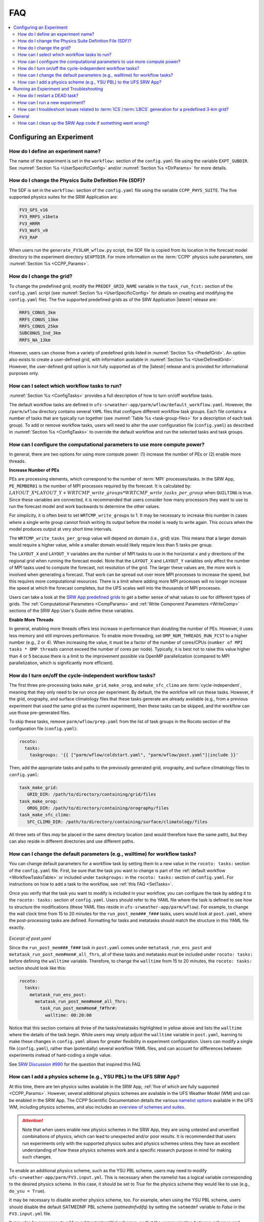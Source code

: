 .. role:: bolditalic
    :class: bolditalic

.. _FAQ:
  
****
FAQ
****

.. contents::
   :depth: 2
   :local:

===========================
Configuring an Experiment
===========================

.. _DefineExptName:

How do I define an experiment name?
====================================

The name of the experiment is set in the ``workflow:`` section of the ``config.yaml`` file using the variable ``EXPT_SUBDIR``.
See :numref:`Section %s <UserSpecificConfig>` and/or :numref:`Section %s <DirParams>` for more details.

.. _ChangePhysics:

How do I change the Physics Suite Definition File (SDF)?
=========================================================

The SDF is set in the ``workflow:`` section of the ``config.yaml`` file using the variable ``CCPP_PHYS_SUITE``. The five supported physics suites for the SRW Application are:

.. code-block:: console
   
   FV3_GFS_v16
   FV3_RRFS_v1beta
   FV3_HRRR
   FV3_WoFS_v0
   FV3_RAP

When users run the ``generate_FV3LAM_wflow.py`` script, the SDF file is copied from its location in the forecast
model directory to the experiment directory ``$EXPTDIR``. For more information on the :term:`CCPP` physics suite parameters, see :numref:`Section %s <CCPP_Params>`.

.. _ChangeGrid:

How do I change the grid?
===========================

To change the predefined grid, modify the ``PREDEF_GRID_NAME`` variable in the ``task_run_fcst:`` section of the ``config.yaml`` script (see :numref:`Section %s <UserSpecificConfig>` for details on creating and modifying the ``config.yaml`` file). The five supported predefined grids as of the SRW Application |latestr| release are:

.. code-block:: console
   
   RRFS_CONUS_3km
   RRFS_CONUS_13km
   RRFS_CONUS_25km
   SUBCONUS_Ind_3km
   RRFS_NA_13km

However, users can choose from a variety of predefined grids listed in :numref:`Section %s <PredefGrid>`. An option also exists to create a user-defined grid, with information available in :numref:`Section %s <UserDefinedGrid>`. However, the user-defined grid option is not fully supported as of the |latestr| release and is provided for informational purposes only.

.. _SetTasks:

How can I select which workflow tasks to run? 
===============================================

:numref:`Section %s <ConfigTasks>` provides a full description of how to turn on/off workflow tasks.

The default workflow tasks are defined in ``ufs-srweather-app/parm/wflow/default_workflow.yaml``. However, the ``/parm/wflow`` directory contains several ``YAML`` files that configure different workflow task groups. Each file contains a number of tasks that are typically run together (see :numref:`Table %s <task-group-files>` for a description of each task group). To add or remove workflow tasks, users will need to alter the user configuration file (``config.yaml``) as described in :numref:`Section %s <ConfigTasks>` to override the default workflow and run the selected tasks and task groups.


.. _CompPower:

How can I configure the computational parameters to use more compute power? 
==============================================================================

In general, there are two options for using more compute power: (1) increase the number of PEs or (2) enable more threads.

**Increase Number of PEs**

PEs are processing elements, which correspond to the number of :term:`MPI` processes/tasks. In the SRW App, ``PE_MEMBER01`` is the number of MPI processes required by the forecast. It is calculated by: :math:`LAYOUT\_X * LAYOUT\_Y + WRTCMP\_write\_groups * WRTCMP\_write\_tasks\_per\_group` when ``QUILTING`` is true. Since these variables are connected, it is recommended that users consider how many processors they want to use to run the forecast model and work backwards to determine the other values.

For simplicity, it is often best to set ``WRTCMP_write_groups`` to 1. It may be necessary to increase this number in cases where a single write group cannot finish writing its output before the model is ready to write again. This occurs when the model produces output at very short time intervals.

The ``WRTCMP_write_tasks_per_group`` value will depend on domain (i.e., grid) size. This means that a larger domain would require a higher value, while a smaller domain would likely require less than 5 tasks per group.

The ``LAYOUT_X`` and ``LAYOUT_Y`` variables are the number of MPI tasks to use in the horizontal x and y directions of the regional grid when running the forecast model. Note that the ``LAYOUT_X`` and ``LAYOUT_Y`` variables only affect the number of MPI tasks used to compute the forecast, not resolution of the grid. The larger these values are, the more work is involved when generating a forecast. That work can be spread out over more MPI processes to increase the speed, but this requires more computational resources. There is a limit where adding more MPI processes will no longer increase the speed at which the forecast completes, but the UFS scales well into the thousands of MPI processes.

Users can take a look at the `SRW App predefined grids <https://github.com/ufs-community/ufs-srweather-app/blob/develop/ush/predef_grid_params.yaml>`__ to get a better sense of what values to use for different types of grids. The :ref:`Computational Parameters <CompParams>` and :ref:`Write Component Parameters <WriteComp>` sections of the SRW App User's Guide define these variables.

**Enable More Threads**

In general, enabling more threads offers less increase in performance than doubling the number of PEs. However, it uses less memory and still improves performance. To enable more threading, set ``OMP_NUM_THREADS_RUN_FCST`` to a higher number (e.g., 2 or 4). When increasing the value, it must be a factor of the number of cores/CPUs (``number of MPI tasks * OMP threads`` cannot exceed the number of cores per node). Typically, it is best not to raise this value higher than 4 or 5 because there is a limit to the improvement possible via OpenMP parallelization (compared to MPI parallelization, which is significantly more efficient).

.. _CycleInd:

How do I turn on/off the cycle-independent workflow tasks?
===========================================================

The first three pre-processing tasks ``make_grid``, ``make_orog``, and ``make_sfc_climo``
are :term:`cycle-independent`, meaning that they only need to be run once per experiment. 
By default, the the workflow will run these tasks. However, if the
grid, orography, and surface climatology files that these tasks generate are already 
available (e.g., from a previous experiment that used the same grid as the current experiment), then
these tasks can be skipped, and the workflow can use those pre-generated files.

To skip these tasks, remove ``parm/wflow/prep.yaml`` from the list of task groups in the Rocoto section of the configuration file (``config.yaml``):

.. code-block:: console

   rocoto:
     tasks:
       taskgroups: '{{ ["parm/wflow/coldstart.yaml", "parm/wflow/post.yaml"]|include }}'

Then, add the appropriate tasks and paths to the previously generated grid, orography, and surface climatology files to ``config.yaml``:

.. code-block:: console

   task_make_grid:
      GRID_DIR: /path/to/directory/containing/grid/files
   task_make_orog:
      OROG_DIR: /path/to/directory/containing/orography/files
   task_make_sfc_climo:
      SFC_CLIMO_DIR: /path/to/directory/containing/surface/climatology/files
   
All three sets of files *may* be placed in the same directory location (and would therefore have the same path), but they can also reside in different directories and use different paths. 

.. _change-default-params:

How can I change the default parameters (e.g., walltime) for workflow tasks?
=============================================================================

You can change default parameters for a workflow task by setting them to a new value in the ``rocoto: tasks:`` section of the ``config.yaml`` file. First, be sure that the task you want to change is part of the :ref:`default workflow <WorkflowTasksTable>` or included under ``taskgroups:`` in the ``rocoto: tasks:`` section of ``config.yaml``. For instructions on how to add a task to the workflow, see :ref:`this FAQ <SetTasks>`. 

Once you verify that the task you want to modify is included in your workflow, you can configure the task by adding it to the ``rocoto: tasks:`` section of ``config.yaml``. Users should refer to the YAML file where the task is defined to see how to structure the modifications (these YAML files reside in ``ufs-srweather-app/parm/wflow``). For example, to change the wall clock time from 15 to 20 minutes for the ``run_post_mem###_f###`` tasks, users would look at ``post.yaml``, where the post-processing tasks are defined. Formatting for tasks and metatasks should match the structure in this YAML file exactly. 

.. figure:: https://raw.githubusercontent.com/wiki/ufs-community/ufs-srweather-app/OtherImages/FAQpostyaml.png
   :alt: Excerpt of post.yaml file 

*Excerpt of post.yaml*

Since the ``run_post_mem###_f###`` task in ``post.yaml`` comes under ``metatask_run_ens_post`` and ``metatask_run_post_mem#mem#_all_fhrs``, all of these tasks and metatasks must be included under ``rocoto: tasks:`` before defining the ``walltime`` variable. Therefore, to change the ``walltime`` from 15 to 20 minutes, the ``rocoto: tasks:`` section should look like this:

.. code-block:: yaml
   
   rocoto:
     tasks:
       metatask_run_ens_post:
         metatask_run_post_mem#mem#_all_fhrs:
           task_run_post_mem#mem#_f#fhr#:
             walltime: 00:20:00

Notice that this section contains all three of the tasks/metatasks highlighted in yellow above and lists the ``walltime`` where the details of the task begin. While users may simply adjust the ``walltime`` variable in ``post.yaml``, learning to make these changes in ``config.yaml`` allows for greater flexibility in experiment configuration. Users can modify a single file (``config.yaml``), rather than (potentially) several workflow YAML files, and can account for differences between experiments instead of hard-coding a single value. 

See `SRW Discussion #990 <https://github.com/ufs-community/ufs-srweather-app/discussions/990>`__ for the question that inspired this FAQ. 

.. _AddPhys:

How can I add a physics scheme (e.g., YSU PBL) to the UFS SRW App?
====================================================================

At this time, there are ten physics suites available in the SRW App, :ref:`five of which are fully supported <CCPP_Params>`. However, several additional physics schemes are available in the UFS Weather Model (WM) and can be enabled in the SRW App. The CCPP Scientific Documentation details the various `namelist options <https://dtcenter.ucar.edu/GMTB/v6.0.0/sci_doc/_c_c_p_psuite_nml_desp.html>`__ available in the UFS WM, including physics schemes, and also includes an `overview of schemes and suites <https://dtcenter.ucar.edu/GMTB/v6.0.0/sci_doc/allscheme_page.html>`__. 

.. attention::

   Note that when users enable new physics schemes in the SRW App, they are using untested and unverified combinations of physics, which can lead to unexpected and/or poor results. It is recommended that users run experiments only with the supported physics suites and physics schemes unless they have an excellent understanding of how these physics schemes work and a specific research purpose in mind for making such changes. 

To enable an additional physics scheme, such as the YSU PBL scheme, users may need to modify ``ufs-srweather-app/parm/FV3.input.yml``. This is necessary when the namelist has a logical variable corresponding to the desired physics scheme. In this case, it should be set to *True* for the physics scheme they would like to use (e.g., ``do_ysu = True``). 

It may be necessary to disable another physics scheme, too. For example, when using the YSU PBL scheme, users should disable the default SATMEDMF PBL scheme (*satmedmfvdifq*) by setting the ``satmedmf`` variable to *False* in the ``FV3.input.yml`` file. 

It may also be necessary to add or subtract interstitial schemes, so that the communication between schemes and between schemes and the host model is in order. For example, it is necessary that the connections between clouds and radiation are correctly established.

Regardless, users will need to modify the suite definition file (:term:`SDF`) and recompile the code. For example, to activate the YSU PBL scheme, users should replace the line ``<scheme>satmedmfvdifq</scheme>`` with ``<scheme>ysuvdif</scheme>`` and recompile the code.

Depending on the scheme, additional changes to the SDF (e.g., to add, remove, or change interstitial schemes) and to the namelist (to include scheme-specific tuning parameters) may be required. Users are encouraged to reach out on GitHub Discussions to find out more from subject matter experts about recommendations for the specific scheme they want to implement. Users can post on the `SRW App Discussions page <https://github.com/ufs-community/ufs-srweather-app/discussions/categories/q-a>`__ or ask their questions directly to the developers of `ccpp-physics <https://github.com/NCAR/ccpp-physics/discussions>`__ and `ccpp-framework <https://github.com/NCAR/ccpp-framework/discussions>`__, which also handle support through GitHub Discussions.

After making appropriate changes to the SDF and namelist files, users must ensure that they are using the same physics suite in their ``config.yaml`` file as the one they modified in ``FV3.input.yml``. Then, the user can run the ``generate_FV3LAM_wflow.py`` script to generate an experiment and navigate to the experiment directory. They should see ``do_ysu = .true.`` in the namelist file (or a similar statement, depending on the physics scheme selected), which indicates that the YSU PBL scheme is enabled.

===========================================
Running an Experiment and Troubleshooting
===========================================

.. _RestartTask:

How do I restart a DEAD task?
=============================

On platforms that utilize Rocoto workflow software (such as NCAR's Derecho machine), if something goes wrong with the workflow, a task may end up in the DEAD state:

.. code-block:: console

   rocotostat -w FV3SAR_wflow.xml -d FV3SAR_wflow.db -v 10
          CYCLE            TASK        JOBID    STATE    EXIT STATUS  TRIES DURATION
   =================================================================================
   201906151800       make_grid      9443237   QUEUED              -      0      0.0
   201906151800       make_orog            -        -              -      -        -
   201906151800  make_sfc_climo            -        -              -      -        -
   201906151800   get_extrn_ics      9443293     DEAD            256      3      5.0

This means that the dead task has not completed successfully, so the workflow has stopped. Once the issue
has been identified and fixed (by referencing the log files in ``$EXPTDIR/log``), users can re-run the failed task using the ``rocotorewind`` command:

.. code-block:: console

   rocotorewind -w FV3LAM_wflow.xml -d FV3LAM_wflow.db -v 10 -c 201906151800 -t get_extrn_ics

where ``-c`` specifies the cycle date (first column of ``rocotostat`` output) and ``-t`` represents the task name
(second column of ``rocotostat`` output). After using ``rocotorewind``, the next time ``rocotorun`` is used to
advance the workflow, the job will be resubmitted.

.. _NewExpt:

How can I run a new experiment?
==================================

To run a new experiment at a later time, users need to rerun the commands in :numref:`Section %s <SetUpPythonEnv>` that reactivate the |wflow_env| environment:

.. code-block:: console
   
   source /path/to/etc/lmod-setup.sh/or/lmod-setup.csh <platform>
   module use /path/to/modulefiles
   module load wflow_<platform>

Follow any instructions output by the console (e.g., |activate|).

Then, users can configure a new experiment by updating the experiment parameters in ``config.yaml`` to reflect the desired experiment configuration. Detailed instructions can be viewed in :numref:`Section %s <UserSpecificConfig>`. Parameters and valid values are listed in :numref:`Section %s <ConfigWorkflow>`. After adjusting the configuration file, generate the new experiment by running ``./generate_FV3LAM_wflow.py``. Check progress by navigating to the ``$EXPTDIR`` and running ``rocotostat -w FV3LAM_wflow.xml -d FV3LAM_wflow.db -v 10``.

.. note:: 

   If users have updated their clone of the SRW App (e.g., via ``git pull`` or ``git fetch``/``git merge``) since running their last experiment, and the updates include a change to ``Externals.cfg``, users will need to rerun ``checkout_externals`` (instructions :ref:`here <CheckoutExternals>`) and rebuild the SRW App according to the instructions in :numref:`Section %s <BuildExecutables>`.

.. _IC-LBC-gen-issue:

How can I troubleshoot issues related to :term:`ICS`/:term:`LBCS` generation for a predefined 3-km grid?
==========================================================================================================

If you encounter issues while generating ICS and LBCS for a predefined 3-km grid using the UFS SRW App, there are a number of troubleshooting options. The first step is always to check the log file for a failed task. This file will provide information on what went wrong. A log file for each task appears in the ``log`` subdirectory of the experiment directory (e.g., ``$EXPTDIR/log/make_ics``).

Additionally, users can try increasing the number of processors or the wallclock time requested for the jobs. Sometimes jobs may fail without errors because the process is cut short. These settings can be adusted in one of the ``ufs-srweather-app/parm/wflow`` files. For ICs/LBCs tasks, these parameters are set in the ``coldstart.yaml`` file. 

Users can also update the hash of UFS_UTILS in the ``Externals.cfg`` file to the HEAD of that repository. There was a known memory issue with how ``chgres_cube`` was handling regridding of the 3-D wind field for large domains at high resolutions (see `UFS_UTILS PR #766 <https://github.com/ufs-community/UFS_UTILS/pull/766>`__ and the associated issue for more information). If changing the hash in ``Externals.cfg``, users will need to rerun ``manage_externals`` and rebuild the code (see :numref:`Section %s <BuildSRW>`). 

=========
General
=========

.. _CleanUp:

How can I clean up the SRW App code if something went wrong?
===============================================================

The ``ufs-srweather-app`` repository contains a ``devclean.sh`` convenience script. This script can be used to clean up code if something goes wrong when checking out externals or building the application. To view usage instructions and to get help, run with the ``-h`` flag:

.. code-block:: console
   
   ./devclean.sh -h

To remove the ``build`` directory, run:

.. code-block:: console
   
   ./devclean.sh --remove

To remove all build artifacts (including ``build``, ``exec``, ``lib``, and ``share``), run: 

.. code-block:: console
   
   ./devclean.sh --clean
   OR
   ./devclean.sh -a

To remove external submodules, run: 

.. code-block:: console
   
   ./devclean.sh --sub-modules

Users will need to check out the external submodules again before building the application. 

In addition to the options above, many standard terminal commands can be run to remove unwanted files and directories (e.g., ``rm -rf expt_dirs``). A complete explanation of these options is beyond the scope of this User's Guide. 
